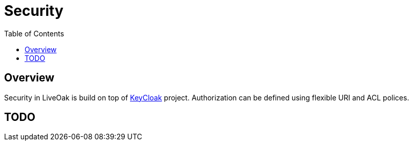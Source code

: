 = Security
:awestruct-layout: two-column
:toc:

toc::[]

== Overview

Security in LiveOak is build on top of link:http://keycloak.jboss.org/[KeyCloak] project. Authorization can be defined using
flexible URI and ACL polices.

== TODO